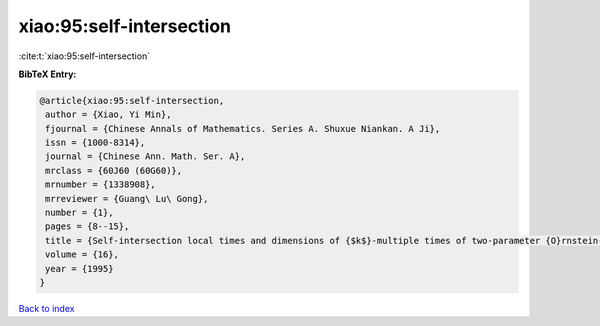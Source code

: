 xiao:95:self-intersection
=========================

:cite:t:`xiao:95:self-intersection`

**BibTeX Entry:**

.. code-block:: bibtex

   @article{xiao:95:self-intersection,
    author = {Xiao, Yi Min},
    fjournal = {Chinese Annals of Mathematics. Series A. Shuxue Niankan. A Ji},
    issn = {1000-8314},
    journal = {Chinese Ann. Math. Ser. A},
    mrclass = {60J60 (60G60)},
    mrnumber = {1338908},
    mrreviewer = {Guang\ Lu\ Gong},
    number = {1},
    pages = {8--15},
    title = {Self-intersection local times and dimensions of {$k$}-multiple times of two-parameter {O}rnstein-{U}hlenbeck processes},
    volume = {16},
    year = {1995}
   }

`Back to index <../By-Cite-Keys.html>`_
